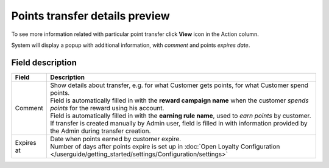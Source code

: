 .. index::
   single: transfer_details

Points transfer details preview
===============================

To see more information related with particular point transfer click **View** icon |view| in the Action column.

.. |view| image:: /userguide/_images/view.png

System will display a popup with additional information, with *comment* and points *expires date*. 

.. image:: /userguide/_images/transfer_details.png
   :alt:   Points transfer details

Field description
*****************

+----------------------------+-------------------------------------------------------------------------------------------------+
|   Field                    |  Description                                                                                    |
+============================+=================================================================================================+
|   Comment                  | | Show details about transfer, e.g. for what Customer gets points, for what Customer            |
|                            |   spend points.                                                                                 |
|                            | | Field is automatically filled in with the **reward campaign name** when the                   |
|                            |   customer *spends points* for the reward using his account.                                    |
|                            | | Field is automatically filled in with the **earning rule name**, used to                      |
|                            |   *earn points* by customer.                                                                    |
|                            | | If transfer is created manually by Admin user, field is filled in with information            |
|                            |   provided by the Admin during transfer creation.                                               |
+----------------------------+-------------------------------------------------------------------------------------------------+
|   Expires at               | | Date when points earned by customer expire.                                                   |
|                            | | Number of days after points expire is set up in                                               |
|                            |   :doc:`Open Loyalty Configuration </userguide/getting_started/settings/Configuration/settings>`|
+----------------------------+-------------------------------------------------------------------------------------------------+


